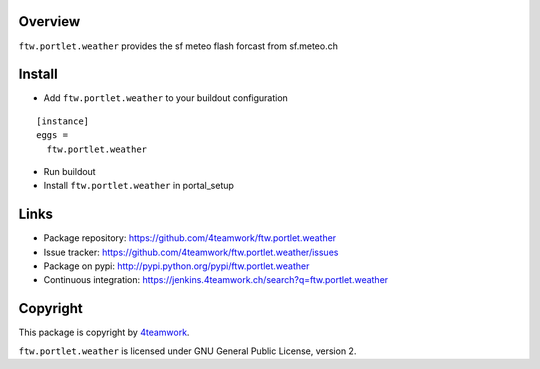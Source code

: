 Overview
========

``ftw.portlet.weather`` provides the sf meteo flash forcast from sf.meteo.ch


Install
======

- Add ``ftw.portlet.weather`` to your buildout configuration

::

  [instance]
  eggs =
    ftw.portlet.weather

- Run buildout

- Install ``ftw.portlet.weather`` in portal_setup


Links
=====

- Package repository: https://github.com/4teamwork/ftw.portlet.weather
- Issue tracker: https://github.com/4teamwork/ftw.portlet.weather/issues
- Package on pypi: http://pypi.python.org/pypi/ftw.portlet.weather
- Continuous integration: https://jenkins.4teamwork.ch/search?q=ftw.portlet.weather


Copyright
=========

This package is copyright by `4teamwork <http://www.4teamwork.ch/>`_.

``ftw.portlet.weather`` is licensed under GNU General Public License, version 2.

